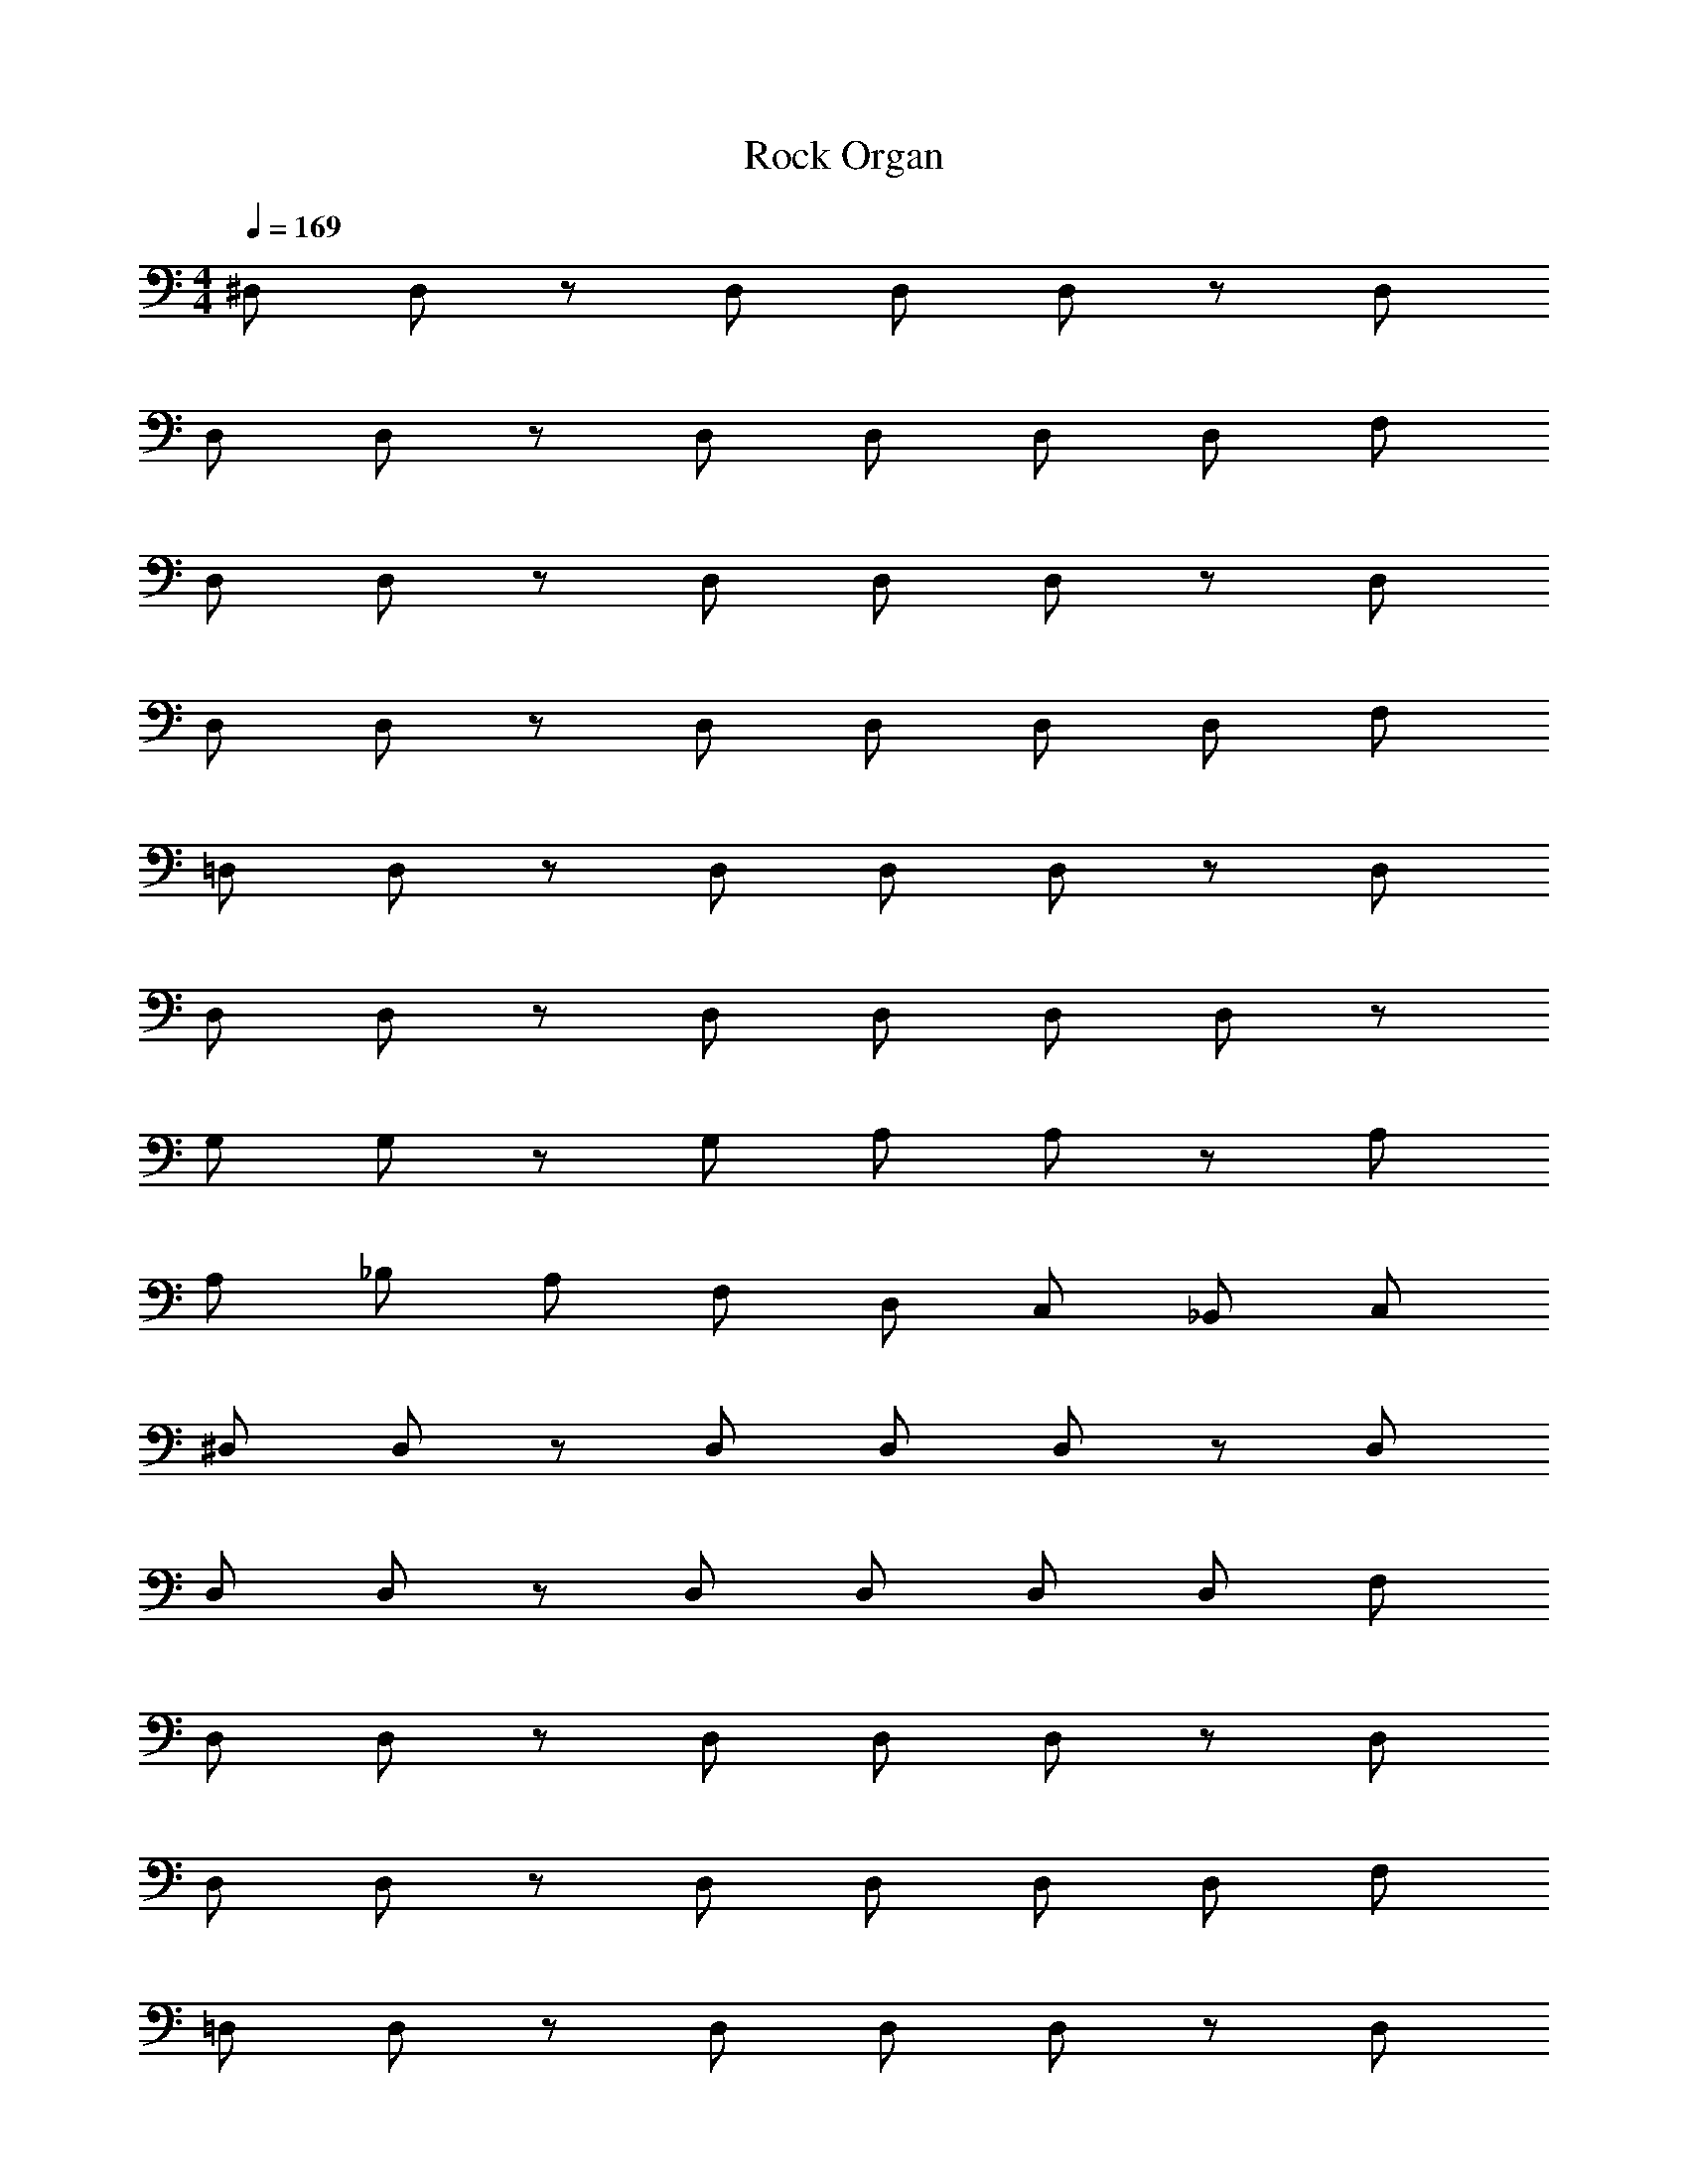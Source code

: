 X: 1
T: Rock Organ
Z: ABC Generated by Starbound Composer v0.8.6
L: 1/4
M: 4/4
Q: 1/4=169
K: C
^D,/ D,/ z/ D,/ D,/ D,/ z/ D,/ 
D,/ D,/ z/ D,/ D,/ D,/ D,/ F,/ 
D,/ D,/ z/ D,/ D,/ D,/ z/ D,/ 
D,/ D,/ z/ D,/ D,/ D,/ D,/ F,/ 
=D,/ D,/ z/ D,/ D,/ D,/ z/ D,/ 
D,/ D,/ z/ D,/ D,/ D,/ D,/ z/ 
G,/ G,/ z/ G,/ A,/ A,/ z/ A,/ 
A,/ _B,/ A,/ F,/ D,/ C,/ _B,,/ C,/ 
^D,/ D,/ z/ D,/ D,/ D,/ z/ D,/ 
D,/ D,/ z/ D,/ D,/ D,/ D,/ F,/ 
D,/ D,/ z/ D,/ D,/ D,/ z/ D,/ 
D,/ D,/ z/ D,/ D,/ D,/ D,/ F,/ 
=D,/ D,/ z/ D,/ D,/ D,/ z/ D,/ 
D,/ D,/ z/ D,/ D,/ D,/ D,/ z17/ 
[d15/32d'/F,,2] z33/32 [d15/32d'/] z/32 [zF,2] [d15/32d'/] z17/32 
[z/C,4] [d15/32d'/] z33/32 [d15/32d'/] z17/32 [d15/32d'/] z/32 [f15/32f'/] z/32 
[d15/32d'/B,,2] z33/32 [d15/32d'/] z/32 [zF,2] [d15/32d'/] z17/32 
[z/F,,4] [d15/32d'/] z33/32 [d15/32d'/] z17/32 [d15/32d'/] z/32 [f15/32f'/] z/32 
[d15/32d'/F,,2] z49/32 [d15/32d'/C,2] z33/32 [d15/32d'/] z/32 
[z/A,3] [d15/32d'/] z33/32 [d15/32d'/] z17/32 [d15/32d'/B,] z/32 [d15/32d'/] z/32 
[g19/10A,2g'2] z/10 [a19/10F,2a'2] z/10 
[a15/32a'/D,4] z/32 [_b15/32_b'/] z/32 [a15/32a'/] z/32 [f15/32f'/] z/32 [d15/32d'/] z/32 [c15/32c'/] z/32 [_B15/32b/] z/32 [c15/32c'/] z/32 
[d15/32d'/F,,2] z33/32 [d15/32d'/] z/32 [zF,2] [d15/32d'/] z17/32 
[z/C,4] [d15/32d'/] z33/32 [d15/32d'/] z17/32 [d15/32d'/] z/32 [f15/32f'/] z/32 
[d15/32d'/B,,2] z33/32 [d15/32d'/] z/32 [zF,2] [d15/32d'/] z17/32 
[z/F,,4] [d15/32d'/] z33/32 [d15/32d'/] z17/32 [d15/32d'/] z/32 [f15/32f'/] z/32 
[d15/32d'/F,,2] z49/32 [d15/32d'/C,2] z33/32 [d15/32d'/] z/32 
[z/A,3] [d15/32d'/] z33/32 [d15/32d'/] z17/32 [d15/32d'/B,] z/32 [d15/32d'/] z/32 
[g19/10A,2g'2] z/10 [a19/10F,2a'2] z/10 
[a15/32a'/D,4] z/32 [b15/32b'/] z/32 [a15/32a'/] z/32 [f15/32f'/] z/32 [d15/32d'/] z/32 [c15/32c'/] z/32 [B15/32b/] z/32 [F15/32f/] z2049/32 
C,/ C,/ C,/ C,/ C,/ C,/ C,/ C,/ 
C,/ C,/ C,/ C,/ C,/ C,/ C,/ C,/ 
D,/ D,/ D,/ D,/ D,/ D,/ D,/ D,/ 
D,/ D,/ D,/ D,/ D,/ D,/ D,/ D,/ 
^D,/ D,/ D,/ D,/ D,/ D,/ D,/ D,/ 
D,/ D,/ D,/ D,/ D,/ D,/ D,/ D,/ 
F,/ F,/ F,/ F,/ F,/ F,/ F,/ F,/ 
G,/ G,/ G,/ G,/ G,/ G,/ G,/ G,/ 
[C,/B19/20b] C,/ [B15/32C,/b/] z/32 [c15/32C,/c'/] z/32 [C,/d19/20d'] C,/ [C,/B19/20b] C,/ 
[C,/c19/20c'] C,/ [c15/32C,/c'/] z/32 [d15/32C,/d'/] z/32 [C,/c19/20c'] C,/ [C,/B19/20b] C,/ 
[=D,/d19/20d'] D,/ [d15/32D,/d'/] z/32 [^d15/32D,/^d'/] z/32 [D,/f19/20f'] D,/ [D,/b19/20b'] D,/ 
[D,/g19/10g'2] D,/ D,/ D,/ [D,/f19/10f'2] D,/ D,/ D,/ 
[^D,/B19/20b] D,/ [B15/32D,/b/] z/32 [c15/32D,/c'/] z/32 [D,/=d19/20=d'] D,/ [D,/B19/20b] D,/ 
[D,/c19/20c'] D,/ [c15/32D,/c'/] z/32 [d15/32D,/d'/] z/32 [D,/c19/20c'] D,/ [D,/B19/20b] D,/ 
[F,/d19/20d'] F,/ [d15/32F,/d'/] z/32 [^d15/32F,/^d'/] z/32 [F,/f19/20f'] F,/ [F,/b19/20b'] F,/ 
[G,/g19/10g'2] G,/ G,/ G,/ [G,/B19/10b2] G,/ G,/ G,/ 
[B19/20b] z/20 [B15/32b/] z/32 [c15/32c'/] z/32 [=d19/20=d'] z/20 [B19/20b] z/20 
[c19/20c'] z/20 [c15/32c'/] z/32 [d15/32d'/] z/32 [c19/20c'] z/20 [B19/20b] z/20 
[d19/20d'] z/20 [d15/32d'/] z/32 [^d15/32^d'/] z/32 [f19/20f'] z/20 [b19/20b'] z/20 
[g19/10g'2] z/10 [f19/10f'2] z/10 
[B19/20b] z/20 [B15/32b/] z/32 [c15/32c'/] z/32 [=d19/20=d'] z/20 [B19/20b] z/20 
[c19/20c'] z/20 [c15/32c'/] z/32 [d15/32d'/] z/32 [c19/20c'] z/20 [B19/20b] z/20 
[d19/20d'] z/20 [d15/32d'/] z/32 [^d15/32^d'/] z/32 [f19/20f'] z/20 [b19/20b'] z/20 
[g19/10g'2] z/10 [B19/10b2] z/10 
[B19/20b] z/20 [B15/32b/] z/32 [c15/32c'/] z/32 [=d19/20=d'] z/20 [B19/20b] z/20 
[c19/20c'] z/20 [c15/32c'/] z/32 [d15/32d'/] z/32 [c19/20c'] z/20 [B19/20b] z/20 
[d19/20d'] z/20 [d15/32d'/] z/32 [^d15/32^d'/] z/32 [f19/20f'] z/20 [b19/20b'] z/20 
[g19/10g'2] z/10 [f19/10f'2] z/10 
[B19/20b] z/20 [B15/32b/] z/32 [c15/32c'/] z/32 [=d19/20=d'] z/20 [B19/20b] z/20 
[c19/20c'] z/20 [c15/32c'/] z/32 [d15/32d'/] z/32 [c19/20c'] z/20 [B19/20b] z/20 
[d19/20d'] z/20 [d15/32d'/] z/32 [^d15/32^d'/] z/32 [f19/20f'] z/20 [b19/20b'] z/20 
[g19/10g'2] z/10 [B19/10b2] z/10 
K: E
z23/ 
f19/20 z/20 g2/9 z/36 f/4 e19/20 z/20 d19/20 z/20 e19/20 z551/20 
f19/20 z/20 g2/9 z/36 f/4 e19/20 z/20 d19/20 z/20 e19/20 z201/20 
=b15/32 z/32 ^a19/20 z/20 f19/20 z/20 d15/32 z/32 c15/32 z/32 =B19/20 z/20 
c15/32 z/32 B15/32 z/32 F15/32 z33/32 f19/20 z/20 f15/32 z/32 
f19/20 z/20 f19/20 z/20 f15/32 z/32 e19/20 z/20 d19/20 z/20 
e19/20 z/20 f19/10 z/10 b10/7 z/14 
f19/8 z25/8 
f19/20 z/20 f15/32 z/32 f19/20 z/20 f19/20 z/20 f15/32 z/32 
e19/20 z/20 d19/20 z/20 e19/20 z/20 f19/20 z/20 
c19/20 z/20 ^A19/20 z/20 B19/4 z5/4 
f19/20 z/20 f15/32 z/32 f19/20 z/20 f19/20 z/20 f15/32 z/32 
e19/20 z/20 d19/20 z/20 e19/20 z/20 f19/10 z/10 
b10/7 z/14 f19/8 z25/8 
f19/20 z/20 f15/32 z/32 f19/20 z/20 f19/20 z/20 f15/32 z/32 
e19/20 z/20 d19/20 z/20 e19/20 z/20 f19/20 z/20 
c19/20 z/20 A19/20 z/20 B19/4 z5/4 
f19/20 z/20 f15/32 z/32 f19/20 z/20 f19/20 z/20 f15/32 z/32 
e19/20 z/20 d19/20 z/20 e19/20 z/20 f19/10 z/10 
b10/7 z/14 f19/8 z25/8 
f19/20 z/20 f15/32 z/32 f19/20 z/20 f19/20 z/20 f15/32 z/32 
e19/20 z/20 d19/20 z/20 e19/20 z/20 f19/20 z/20 
b19/20 z/20 a19/20 z/20 b19/4 z5/4 
d19/20 z/20 d15/32 z/32 d19/20 z/20 d19/20 z/20 d15/32 z/32 
c19/20 z/20 B19/20 z/20 F19/20 z21/20 
d19/20 z/20 d15/32 z/32 d19/20 z/20 d19/20 z/20 d15/32 z/32 
c19/20 z/20 d19/20 z/20 f19/20 z/20 g57/10 
